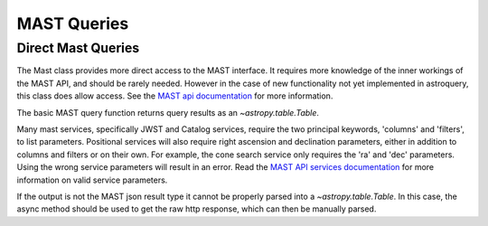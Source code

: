 
************
MAST Queries
************

Direct Mast Queries
===================

The Mast class provides more direct access to the MAST interface.  It requires
more knowledge of the inner workings of the MAST API, and should be rarely
needed.  However in the case of new functionality not yet implemented in
astroquery, this class does allow access.  See the `MAST api documentation
<https://mast.stsci.edu/api>`_ for more information.

The basic MAST query function returns query results as an `~astropy.table.Table`.

.. doctest-remote-data::

   >>> from astroquery.mast import Mast
   ...
   >>> service = 'Mast.Caom.Cone'
   >>> params = {'ra':184.3,
   ...           'dec':54.5,
   ...           'radius':0.2}
   >>> observations = Mast.service_request(service, params)
   >>> print(observations)    # doctest: +IGNORE_OUTPUT
   intentType obs_collection provenance_name ...    obsid         distance
   ---------- -------------- --------------- ... ----------- ------------------
      science           TESS            SPOC ... 17001016097                0.0
      science           TESS            SPOC ... 17000855562                0.0
      science           TESS            SPOC ... 17000815577 203.70471189751947
      science           TESS            SPOC ... 17000981417  325.4085155315165
      science           TESS            SPOC ... 17000821493  325.4085155315165
      science            PS1             3PI ... 16000864847                0.0
      science            PS1             3PI ... 16000864848                0.0
      science            PS1             3PI ... 16000864849                0.0
      science            PS1             3PI ... 16000864850                0.0
      science            PS1             3PI ... 16000864851                0.0
          ...            ...             ... ...         ...                ...
      science           HLSP             QLP ... 18013987996   637.806560287869
      science           HLSP             QLP ... 18007518640   637.806560287869
      science           HLSP       TESS-SPOC ... 18013510950   637.806560287869
      science           HLSP       TESS-SPOC ... 18007364076   637.806560287869
      science          GALEX             MIS ...  1000007123                0.0
      science          GALEX             AIS ...  1000016562                0.0
      science          GALEX             AIS ...  1000016562                0.0
      science          GALEX             AIS ...  1000016563                0.0
      science          GALEX             AIS ...  1000016563                0.0
      science          GALEX             AIS ...  1000016556  302.4058357983673
      science          GALEX             AIS ...  1000016556  302.4058357983673
   Length = 77 rows


Many mast services, specifically JWST and Catalog services, require the two principal keywords, 'columns' and 'filters',
to list parameters. Positional services will also require right ascension and declination parameters, either in
addition to columns and filters or on their own. For example, the cone search service only requires the 'ra' and
'dec' parameters. Using the wrong service parameters will result in an error. Read the
`MAST API services documentation <https://mast.stsci.edu/api/v0/_services.html>`__ for more information on valid
service parameters.

.. doctest-remote-data::

   >>> from astroquery.mast import Mast
   ...
   >>> service = 'Mast.Caom.Cone'
   >>> params = {'columns': "*",
   ...           'filters': {}}
   >>> observations = Mast.service_request(service, params)
   Traceback (most recent call last):
   ...
   astroquery.exceptions.RemoteServiceError: Request Object is Missing Required Parameter : RA


If the output is not the MAST json result type it cannot be properly parsed into a `~astropy.table.Table`.
In this case, the async method should be used to get the raw http response, which can then be manually parsed.

.. doctest-remote-data::

   >>> from astroquery.mast import Mast
   ...
   >>> service = 'Mast.Name.Lookup'
   >>> params ={'input':"M8",
   ...          'format':'json'}
   ...
   >>> response = Mast.service_request_async(service,params)
   >>> result = response[0].json()
   >>> print(result)     # doctest: +IGNORE_OUTPUT
   {'resolvedCoordinate': [{'cacheDate': 'Apr 12, 2017 9:28:24 PM',
                            'cached': True,
                            'canonicalName': 'MESSIER 008',
                            'decl': -24.38017,
                            'objectType': 'Neb',
                            'ra': 270.92194,
                            'resolver': 'NED',
                            'resolverTime': 113,
                            'searchRadius': -1.0,
                            'searchString': 'm8'}],
    'status': ''}
